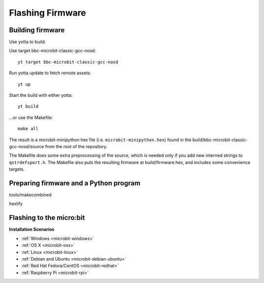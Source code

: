 .. _flashfirmware:

=================
Flashing Firmware
=================

Building firmware
-----------------
Use yotta to build.

Use target bbc-microbit-classic-gcc-nosd::

  yt target bbc-microbit-classic-gcc-nosd

Run yotta update to fetch remote assets::

  yt up

Start the build with either yotta::

  yt build

...or use the Makefile::

  make all

The result is a microbit-minipython hex file (i.e. ``microbit-minipython.hex``)
found in the build/bbc-microbit-classic-gcc-nosd/source from the root of the
repository.

The Makefile does some extra preprocessing of the source, which is needed only
if you add new interned strings to ``qstrdefsport.h``. The Makefile also puts
the resulting firmware at build/firmware.hex, and includes some convenience
targets.

Preparing firmware and a Python program
---------------------------------------

tools/makecombined

hexlify



Flashing to the micro:bit
-------------------------




**Installation Scenarios**

* :ref:`Windows <microbit-windows>`
* :ref:`OS X <microbit-osx>`
* :ref:`Linux <microbit-linux>`
* :ref:`Debian and Ubuntu <microbit-debian-ubuntu>`
* :ref:`Red Hat Fedora/CentOS <microbit-redhat>`
* :ref:`Raspberry Pi <microbit-rpi>`
